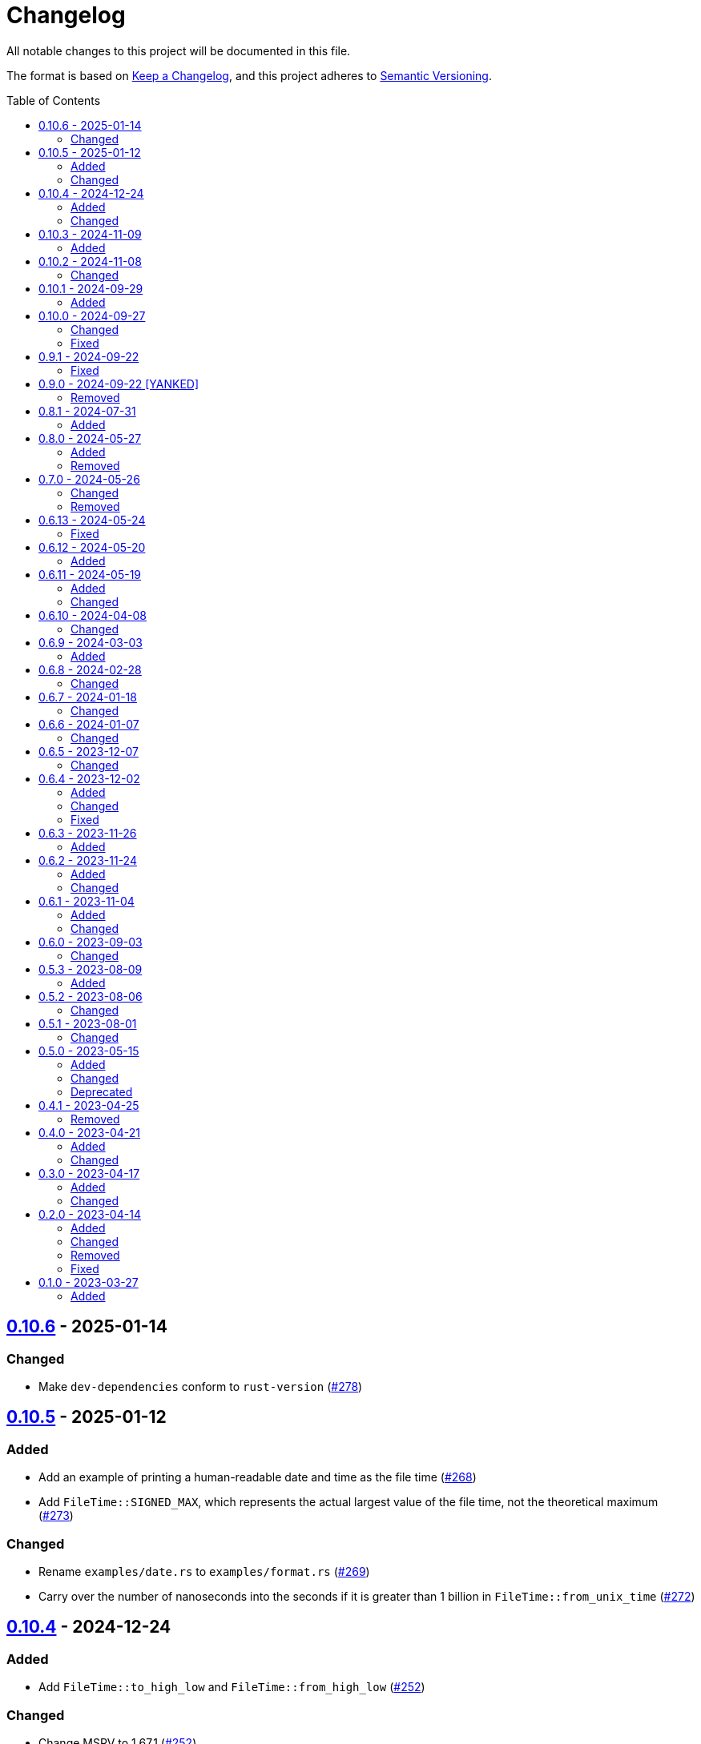 // SPDX-FileCopyrightText: 2023 Shun Sakai
//
// SPDX-License-Identifier: Apache-2.0 OR MIT

= Changelog
:toc: preamble
:project-url: https://github.com/sorairolake/nt-time
:compare-url: {project-url}/compare
:issue-url: {project-url}/issues
:pull-request-url: {project-url}/pull

All notable changes to this project will be documented in this file.

The format is based on https://keepachangelog.com/[Keep a Changelog], and this
project adheres to https://semver.org/[Semantic Versioning].

== {compare-url}/v0.10.5\...v0.10.6[0.10.6] - 2025-01-14

=== Changed

* Make `dev-dependencies` conform to `rust-version`
  ({pull-request-url}/278[#278])

== {compare-url}/v0.10.4\...v0.10.5[0.10.5] - 2025-01-12

=== Added

* Add an example of printing a human-readable date and time as the file time
  ({pull-request-url}/268[#268])
* Add `FileTime::SIGNED_MAX`, which represents the actual largest value of the
  file time, not the theoretical maximum ({pull-request-url}/273[#273])

=== Changed

* Rename `examples/date.rs` to `examples/format.rs`
  ({pull-request-url}/269[#269])
* Carry over the number of nanoseconds into the seconds if it is greater than 1
  billion in `FileTime::from_unix_time` ({pull-request-url}/272[#272])

== {compare-url}/v0.10.3\...v0.10.4[0.10.4] - 2024-12-24

=== Added

* Add `FileTime::to_high_low` and `FileTime::from_high_low`
  ({pull-request-url}/252[#252])

=== Changed

* Change MSRV to 1.67.1 ({pull-request-url}/252[#252])

== {compare-url}/v0.10.2\...v0.10.3[0.10.3] - 2024-11-09

=== Added

* Add `FileTime::to_ne_bytes` and `FileTime::from_ne_bytes`
  ({pull-request-url}/243[#243])

== {compare-url}/v0.10.1\...v0.10.2[0.10.2] - 2024-11-08

=== Changed

* Change MSRV to 1.67.0 ({pull-request-url}/240[#240])

== {compare-url}/v0.10.0\...v0.10.1[0.10.1] - 2024-09-29

=== Added

* Implement `rand::distributions::Distribution` for `FileTime`
  ({pull-request-url}/227[#227])
* Add benchmarks ({pull-request-url}/228[#228])
* Add methods to convert between `FileTime` and Unix time in milliseconds and
  microseconds ({pull-request-url}/229[#229])
* Add Serde support for Unix time in milliseconds, microseconds, and
  nanoseconds ({pull-request-url}/230[#230])

== {compare-url}/v0.9.1\...v0.10.0[0.10.0] - 2024-09-27

=== Changed

* Take the number of additional nanoseconds as a parameter of
  `FileTime::to_unix_time` ({pull-request-url}/225[#225])
* Add the number of additional nanoseconds as a return value for
  `FileTime::from_unix_time` ({pull-request-url}/225[#225])
* Rename previous `FileTime::to_unix_time` to `FileTime::to_unix_time_secs`
  ({pull-request-url}/225[#225])
* Rename previous `FileTime::from_unix_time` to `FileTime::from_unix_time_secs`
  ({pull-request-url}/225[#225])

=== Fixed

* Divisions in conversion operations between `FileTime` and Unix time round
  towards negative infinity ({pull-request-url}/225[#225])

== {compare-url}/v0.9.0\...v0.9.1[0.9.1] - 2024-09-22

=== Fixed

* Remove description about `zip` feature ({pull-request-url}/223[#223])

== {compare-url}/v0.8.1\...v0.9.0[0.9.0] - 2024-09-22 [YANKED]

=== Removed

* Remove `zip::DateTime` integration ({pull-request-url}/210[#210])

== {compare-url}/v0.8.0\...v0.8.1[0.8.1] - 2024-07-31

=== Added

* Add error type conversion methods ({pull-request-url}/202[#202])

== {compare-url}/v0.7.0\...v0.8.0[0.8.0] - 2024-05-27

=== Added

* Add property based tests ({pull-request-url}/173[#173])

=== Removed

* Remove `FileTime::as_u64` ({pull-request-url}/174[#174])

== {compare-url}/v0.6.13\...v0.7.0[0.7.0] - 2024-05-26

=== Changed

* Change `TryFrom<FileTime> for OffsetDateTime` to return
  `time::error::ComponentRange` instead of `OffsetDateTimeRangeError`
  ({pull-request-url}/167[#167])
* Change `TryFrom<FileTime> for zip::DateTime` to return
  `zip::result::DateTimeRangeError` ({pull-request-url}/168[#168])

=== Removed

* Remove `OffsetDateTimeRangeError` ({pull-request-url}/167[#167])

== {compare-url}/v0.6.12\...v0.6.13[0.6.13] - 2024-05-24

=== Fixed

* Fix error message for `DosDateTimeRangeError` and `DosDateTimeRangeErrorKind`
  ({pull-request-url}/163[#163])

== {compare-url}/v0.6.11\...v0.6.12[0.6.12] - 2024-05-20

=== Added

* Add methods to compare and order between `FileTime` and `zip::DateTime`
  ({pull-request-url}/158[#158])
* Add methods to subtract between `FileTime` and `zip::DateTime`
  ({pull-request-url}/158[#158])

== {compare-url}/v0.6.10\...v0.6.11[0.6.11] - 2024-05-19

=== Added

* Add `zip::DateTime` integration ({pull-request-url}/153[#153])

=== Changed

* Use `TimeDelta::seconds` instead of `TimeDelta::try_seconds`
  ({pull-request-url}/151[#151])
* Split `file_time.rs` into submodules ({pull-request-url}/154[#154])

== {compare-url}/v0.6.9\...v0.6.10[0.6.10] - 2024-04-08

=== Changed

* Change position of `package.metadata.docs.rs`

== {compare-url}/v0.6.8\...v0.6.9[0.6.9] - 2024-03-03

=== Added

* Add operators for `chrono` ({pull-request-url}/126[#126])

== {compare-url}/v0.6.7\...v0.6.8[0.6.8] - 2024-02-28

=== Changed

* Bump MSRV to 1.74.0 ({pull-request-url}/114[#114])
* Change `chrono::Duration` to `chrono::TimeDelta`
  ({pull-request-url}/123[#123])

== {compare-url}/v0.6.6\...v0.6.7[0.6.7] - 2024-01-18

=== Changed

* Change copyright notice in `LICENSES/MIT.txt`

== {compare-url}/v0.6.5\...v0.6.6[0.6.6] - 2024-01-07

=== Changed

* Change to use `bump-my-version`

== {compare-url}/v0.6.4\...v0.6.5[0.6.5] - 2023-12-07

=== Changed

* Reduce package size

== {compare-url}/v0.6.3\...v0.6.4[0.6.4] - 2023-12-02

=== Added

* Implement `FromStr` for `FileTime` ({pull-request-url}/80[#80])

=== Changed

* Limit the valid UTC offset for `FileTime::to_dos_date_time` and
  `FileTime::from_dos_date_time` to the range "UTC-16:00" to "UTC+15:45"
  ({pull-request-url}/83[#83])

=== Fixed

* Fix `FileTime::to_dos_date_time` and `FileTime::from_dos_date_time` to return
  `None` as the UTC offset if the number of seconds of the UTC offset is not
  zero ({pull-request-url}/81[#81])

== {compare-url}/v0.6.2\...v0.6.3[0.6.3] - 2023-11-26

=== Added

* Implement `fmt::Octal`, `fmt::LowerHex`, `fmt::UpperHex`, `fmt::Binary`,
  `fmt::LowerExp` and `fmt::UpperExp` for `FileTime`
  ({pull-request-url}/75[#75])
* Add conversion methods from/to `i64` ({pull-request-url}/76[#76])

== {compare-url}/v0.6.1\...v0.6.2[0.6.2] - 2023-11-24

=== Added

* Add conversion methods from/to MS-DOS date and time
  ({pull-request-url}/70[#70])

=== Changed

* Bump MSRV to 1.70.0 ({pull-request-url}/68[#68])

== {compare-url}/v0.6.0\...v0.6.1[0.6.1] - 2023-11-04

=== Added

* Add Code of Conduct ({pull-request-url}/59[#59])

=== Changed

* Bump `actions/checkout` from 3 to 4 ({pull-request-url}/44[#44])
* Update documentation for `FileTime` ({pull-request-url}/60[#60])

== {compare-url}/v0.5.3\...v0.6.0[0.6.0] - 2023-09-03

=== Changed

* Remove unnecessary newline after period ({pull-request-url}/33[#33])
* Bump MSRV to 1.67.0 ({pull-request-url}/36[#36])
* Change parameters of methods to pass-by-reference ({pull-request-url}/39[#39])

== {compare-url}/v0.5.2\...v0.5.3[0.5.3] - 2023-08-09

=== Added

* Add unit tests when `FileTime` is `i64::MAX` ({pull-request-url}/30[#30])

== {compare-url}/v0.5.1\...v0.5.2[0.5.2] - 2023-08-06

=== Changed

* Rename parameters of methods ({pull-request-url}/25[#25])

== {compare-url}/v0.5.0\...v0.5.1[0.5.1] - 2023-08-01

=== Changed

* Change the comment header to the format recommended by the REUSE
  Specification ({pull-request-url}/22[#22])
* Make this project REUSE compliant ({pull-request-url}/23[#23])
* Pin the version of `time` crate to 0.3.23 ({pull-request-url}/24[#24])

== {compare-url}/v0.4.1\...v0.5.0[0.5.0] - 2023-05-15

=== Added

* Add `FileTime::to_raw` as an alternative to `FileTime::as_u64`

=== Changed

* Change to use `datetime` macro in doctests
* Bump MSRV to 1.65.0

=== Deprecated

* Change `FileTime::as_u64` to deprecated

== {compare-url}/v0.4.0\...v0.4.1[0.4.1] - 2023-04-25

=== Removed

* Remove `once_cell` from dependencies

== {compare-url}/v0.3.0\...v0.4.0[0.4.0] - 2023-04-21

=== Added

* Add doctests for `Serialize` and `Deserialize`
* Add conversion methods from/to Unix time
* Add Serde support for Unix time
* Re-export `serde` crate

=== Changed

* Rename `FileTime::NT_EPOCH` to `FileTime::NT_TIME_EPOCH`
* Rename `serde` to `serde_with`

== {compare-url}/v0.2.0\...v0.3.0[0.3.0] - 2023-04-17

=== Added

* Add Serde support

=== Changed

* Change `FileTimeRangeErrorKind` to public

== {compare-url}/v0.1.0\...v0.2.0[0.2.0] - 2023-04-14

=== Added

* Add `impl From<FileTime> for SystemTime`
* Add `FileTime::UNIX_EPOCH` constant
* Add `FileTime::now` method
* Add conversion methods from/to `chrono::DateTime`
* Add methods for operation with `time::Duration`
* Add conversion methods from/to byte arrays
* Add methods to subtract from/to `SystemTime`
* Add methods to subtract from/to `time::OffsetDateTime`
* Add methods to subtract from/to `chrono::DateTime<chrono::Utc>`
* Add methods for equality comparisons from/to `SystemTime`,
  `time::OffsetDateTime` and `chrono::DateTime<chrono::Utc>`
* Add methods for order comparisons from/to `SystemTime`,
  `time::OffsetDateTime` and `chrono::DateTime<chrono::Utc>`

=== Changed

* `impl TryFrom<SystemTime> for FileTime` always supports after
  `9999-12-31 23:59:59.999999900 UTC`

=== Removed

* Remove `impl TryFrom<FileTime> for SystemTime`

=== Fixed

* Fix `OffsetDateTimeRangeError` description
* Fix `FileTimeRangeError` description
* Fix operation of `impl Sub for FileTime` if the difference is large

== {project-url}/releases/tag/v0.1.0[0.1.0] - 2023-03-27

=== Added

* Initial release
